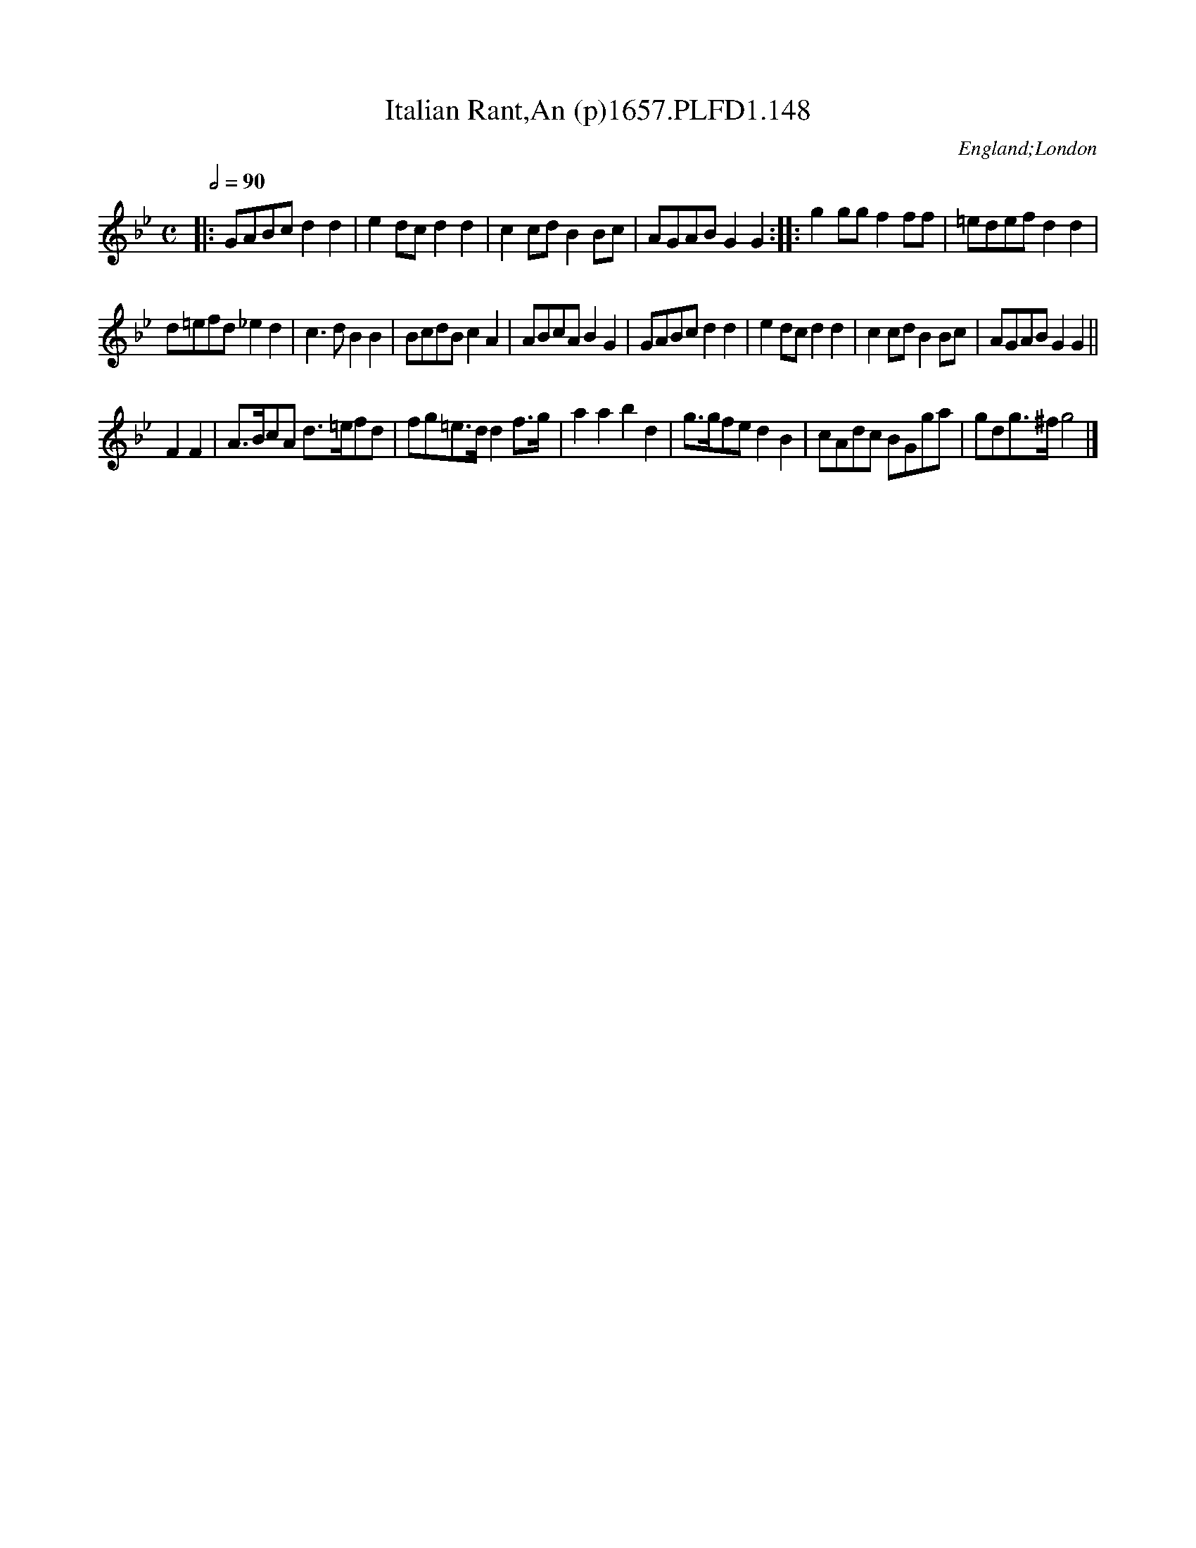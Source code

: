 X:148
T:Italian Rant,An (p)1657.PLFD1.148
M:C
L:1/8
Q:1/2=90
S:Playford, Dancing Master,Supplement to 3rd Ed.,1657
F:http://www.izaak.unh.edu/nhltmd/indexes/dancingmaster/Dance/Play6214.htm
O:England;London
H:1657.
Z:John Chambers
N:This image contains 6 more bars (plus a half-bar "pickup") that's not seen elsewhere.
K:Gm
|:\
GABc d2d2 | e2dc d2d2 | c2cd B2Bc | AGAB G2G2 :: g2gg f2ff | =edef d2d2 |
d=efd _e2d2 | c3d B2B2 | BcdB c2A2 | ABcA B2G2 | GABc d2d2 | e2dc d2d2 | c2cd B2Bc | AGAB G2G2 || 
% Not in other versions:
F2 F2 | A>BcA d>=efd | fg=e>d d2f>g | a2a2 b2d2 | g>gfe d2B2 | cAdc BGga | gdg>^f g4 |]
